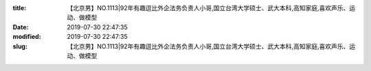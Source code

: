 
:title: 【北京男】NO.1113|92年有趣逗比外企法务负责人小哥,国立台湾大学硕士、武大本科,高知家庭,喜欢声乐、运动、做模型
:date: 2019-07-30 22:47:35
:modified: 2019-07-30 22:47:35
:slug: 【北京男】NO.1113|92年有趣逗比外企法务负责人小哥,国立台湾大学硕士、武大本科,高知家庭,喜欢声乐、运动、做模型


.. raw:: html
    :file: html/【北京男】NO.1113|92年有趣逗比外企法务负责人小哥,国立台湾大学硕士、武大本科,高知家庭,喜欢声乐、运动、做模型.html

